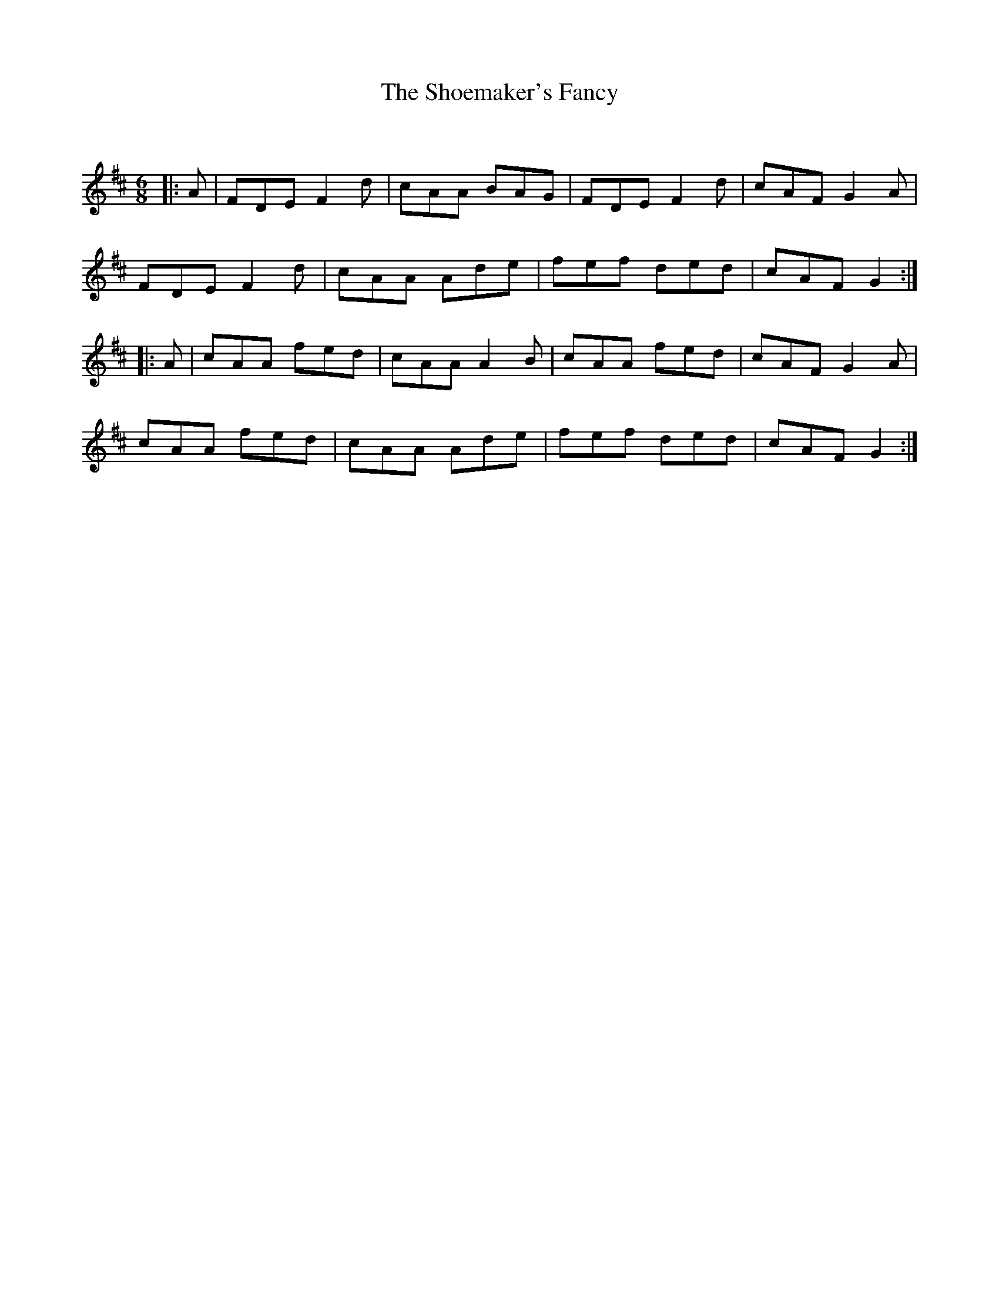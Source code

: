 X:1
T: The Shoemaker's Fancy
C:
R:Jig
Q:180
K:D
M:6/8
L:1/16
|:A2|F2D2E2 F4d2|c2A2A2 B2A2G2|F2D2E2 F4d2|c2A2F2 G4A2|
F2D2E2 F4d2|c2A2A2 A2d2e2|f2e2f2 d2e2d2|c2A2F2 G4:|
|:A2|c2A2A2 f2e2d2|c2A2A2 A4B2|c2A2A2 f2e2d2|c2A2F2 G4A2|
c2A2A2 f2e2d2|c2A2A2 A2d2e2|f2e2f2 d2e2d2|c2A2F2 G4:|
